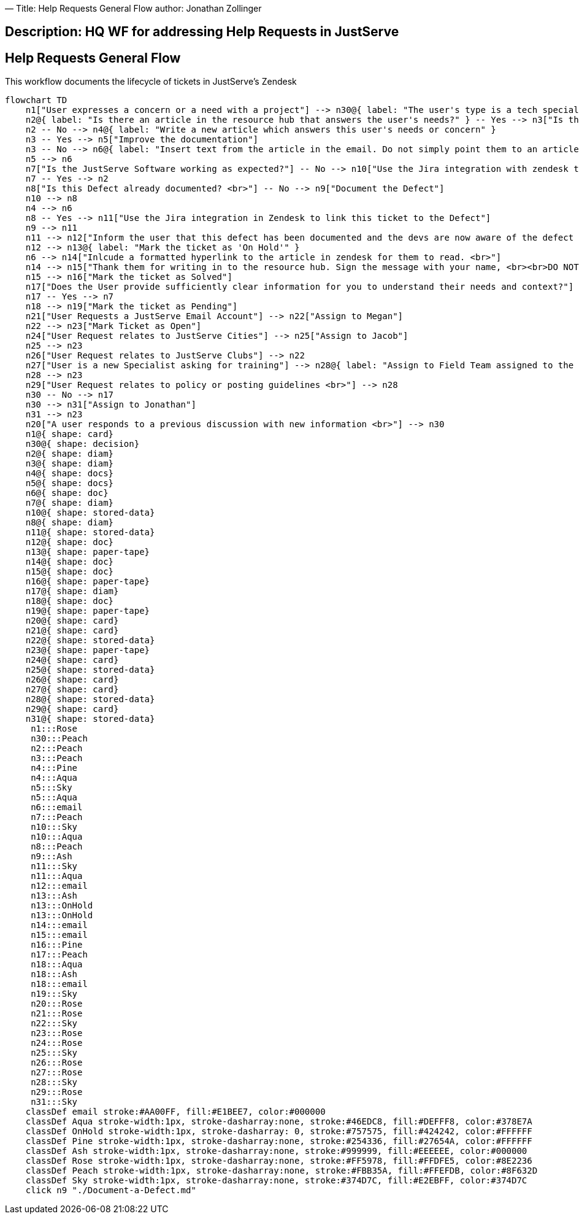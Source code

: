 —
Title: Help Requests General Flow
author: Jonathan Zollinger

== Description: HQ WF for addressing Help Requests in JustServe

== Help Requests General Flow

This workflow documents the lifecycle of tickets in JustServe's Zendesk

[source,mermaid]
....
flowchart TD
    n1["User expresses a concern or a need with a project"] --> n30@{ label: "The user's type is a tech specialist or area specialist" }
    n2@{ label: "Is there an article in the resource hub that answers the user's needs?" } -- Yes --> n3["Is the article unclear, out of date, or in need of other edits?"]
    n2 -- No --> n4@{ label: "Write a new article which answers this user's needs or concern" }
    n3 -- Yes --> n5["Improve the documentation"]
    n3 -- No --> n6@{ label: "Insert text from the article in the email. Do not simply point them to an article without iterating the article's message in an organic way" }
    n5 --> n6
    n7["Is the JustServe Software working as expected?"] -- No --> n10["Use the Jira integration with zendesk to search for an existing defect report for this defect"]
    n7 -- Yes --> n2
    n8["Is this Defect already documented? <br>"] -- No --> n9["Document the Defect"]
    n10 --> n8
    n4 --> n6
    n8 -- Yes --> n11["Use the Jira integration in Zendesk to link this ticket to the Defect"]
    n9 --> n11
    n11 --> n12["Inform the user that this defect has been documented and the devs are now aware of the defect and will be fixing it. Let them know that you will be able to let them know when this defect is addressed."]
    n12 --> n13@{ label: "Mark the ticket as 'On Hold'" }
    n6 --> n14["Inlcude a formatted hyperlink to the article in zendesk for them to read. <br>"]
    n14 --> n15["Thank them for writing in to the resource hub. Sign the message with your name, <br><br>DO NOT sign emails as an anonymous part of the JustServe Help Center"]
    n15 --> n16["Mark the ticket as Solved"]
    n17["Does the User provide sufficiently clear information for you to understand their needs and context?"] -- No --> n18["Ask the user for specific, clarifying information. <br><br>Do not ask for technical information such as API logs or HAR files. <br>"]
    n17 -- Yes --> n7
    n18 --> n19["Mark the ticket as Pending"]
    n21["User Requests a JustServe Email Account"] --> n22["Assign to Megan"]
    n22 --> n23["Mark Ticket as Open"]
    n24["User Request relates to JustServe Cities"] --> n25["Assign to Jacob"]
    n25 --> n23
    n26["User Request relates to JustServe Clubs"] --> n22
    n27["User is a new Specialist asking for training"] --> n28@{ label: "Assign to Field Team assigned to the specialist's area" }
    n28 --> n23
    n29["User Request relates to policy or posting guidelines <br>"] --> n28
    n30 -- No --> n17
    n30 --> n31["Assign to Jonathan"]
    n31 --> n23
    n20["A user responds to a previous discussion with new information <br>"] --> n30
    n1@{ shape: card}
    n30@{ shape: decision}
    n2@{ shape: diam}
    n3@{ shape: diam}
    n4@{ shape: docs}
    n5@{ shape: docs}
    n6@{ shape: doc}
    n7@{ shape: diam}
    n10@{ shape: stored-data}
    n8@{ shape: diam}
    n11@{ shape: stored-data}
    n12@{ shape: doc}
    n13@{ shape: paper-tape}
    n14@{ shape: doc}
    n15@{ shape: doc}
    n16@{ shape: paper-tape}
    n17@{ shape: diam}
    n18@{ shape: doc}
    n19@{ shape: paper-tape}
    n20@{ shape: card}
    n21@{ shape: card}
    n22@{ shape: stored-data}
    n23@{ shape: paper-tape}
    n24@{ shape: card}
    n25@{ shape: stored-data}
    n26@{ shape: card}
    n27@{ shape: card}
    n28@{ shape: stored-data}
    n29@{ shape: card}
    n31@{ shape: stored-data}
     n1:::Rose
     n30:::Peach
     n2:::Peach
     n3:::Peach
     n4:::Pine
     n4:::Aqua
     n5:::Sky
     n5:::Aqua
     n6:::email
     n7:::Peach
     n10:::Sky
     n10:::Aqua
     n8:::Peach
     n9:::Ash
     n11:::Sky
     n11:::Aqua
     n12:::email
     n13:::Ash
     n13:::OnHold
     n13:::OnHold
     n14:::email
     n15:::email
     n16:::Pine
     n17:::Peach
     n18:::Aqua
     n18:::Ash
     n18:::email
     n19:::Sky
     n20:::Rose
     n21:::Rose
     n22:::Sky
     n23:::Rose
     n24:::Rose
     n25:::Sky
     n26:::Rose
     n27:::Rose
     n28:::Sky
     n29:::Rose
     n31:::Sky
    classDef email stroke:#AA00FF, fill:#E1BEE7, color:#000000
    classDef Aqua stroke-width:1px, stroke-dasharray:none, stroke:#46EDC8, fill:#DEFFF8, color:#378E7A
    classDef OnHold stroke-width:1px, stroke-dasharray: 0, stroke:#757575, fill:#424242, color:#FFFFFF
    classDef Pine stroke-width:1px, stroke-dasharray:none, stroke:#254336, fill:#27654A, color:#FFFFFF
    classDef Ash stroke-width:1px, stroke-dasharray:none, stroke:#999999, fill:#EEEEEE, color:#000000
    classDef Rose stroke-width:1px, stroke-dasharray:none, stroke:#FF5978, fill:#FFDFE5, color:#8E2236
    classDef Peach stroke-width:1px, stroke-dasharray:none, stroke:#FBB35A, fill:#FFEFDB, color:#8F632D
    classDef Sky stroke-width:1px, stroke-dasharray:none, stroke:#374D7C, fill:#E2EBFF, color:#374D7C
    click n9 "./Document-a-Defect.md"
....